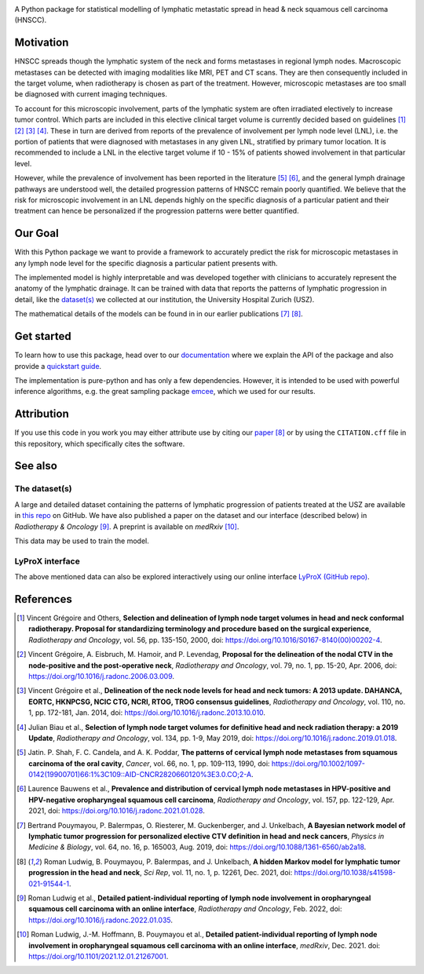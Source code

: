 .. image:: https://raw.githubusercontent.com/rmnldwg/lymph/main/docs/source/_static/github-social-card.png

.. image:: https://img.shields.io/badge/license-MIT-blue.svg?style=flat
    :target: https://github.com/rmnldwg/lymph/blob/main/LICENSE
.. image:: https://img.shields.io/badge/GitHub-rmnldwg%2Flymph-blue.svg?style=flat
    :target: https://github.com/rmnldwg
.. image:: https://img.shields.io/badge/DOI-10.1038%2Fs41598--021--91544--1-success.svg?style=flat
    :target: https://doi.org/10.1038/s41598-021-91544-1
.. image:: https://github.com/rmnldwg/lymph/actions/workflows/tests.yml/badge.svg?style=flat
    :target: https://github.com/rmnldwg/lymph/actions
.. image:: https://github.com/rmnldwg/lymph/actions/workflows/build.yml/badge.svg?style=flat
    :target: https://pypi.org/project/lymph-model/
.. image:: https://codecov.io/gh/rmnldwg/lymph/branch/main/graph/badge.svg?token=LPXQPK5K78
    :target: https://codecov.io/gh/rmnldwg/lymph
.. image:: https://readthedocs.org/projects/lymph-model/badge
    :target: https://lymph-model.readthedocs.io


A Python package for statistical modelling of lymphatic metastatic spread in head & neck squamous cell carcinoma (HNSCC).


Motivation
==========

HNSCC spreads though the lymphatic system of the neck and forms metastases in regional lymph nodes. Macroscopic metastases can be detected with imaging modalities like MRI, PET and CT scans. They are then consequently included in the target volume, when radiotherapy is chosen as part of the treatment. However, microscopic metastases are too small be diagnosed with current imaging techniques.

To account for this microscopic involvement, parts of the lymphatic system are often irradiated electively to increase tumor control. Which parts are included in this elective clinical target volume is currently decided based on guidelines [1]_ [2]_ [3]_ [4]_. These in turn are derived from reports of the prevalence of involvement per lymph node level (LNL), i.e. the portion of patients that were diagnosed with metastases in any given LNL, stratified by primary tumor location. It is recommended to include a LNL in the elective target volume if 10 - 15% of patients showed involvement in that particular level.

However, while the prevalence of involvement has been reported in the literature [5]_ [6]_, and the general lymph drainage pathways are understood well, the detailed progression patterns of HNSCC remain poorly quantified. We believe that the risk for microscopic involvement in an LNL depends highly on the specific diagnosis of a particular patient and their treatment can hence be personalized if the progression patterns were better quantified.


Our Goal
========

With this Python package we want to provide a framework to accurately predict the risk for microscopic metastases in any lymph node level for the specific diagnosis a particular patient presents with.

The implemented model is highly interpretable and was developed together with clinicians to accurately represent the anatomy of the lymphatic drainage. It can be trained with data that reports the patterns of lymphatic progression in detail, like the `dataset(s) <https://github.com/rmnldwg/lydata>`_ we collected at our institution, the University Hospital Zurich (USZ).

The mathematical details of the models can be found in in our earlier publications [7]_ [8]_.


Get started
===========

To learn how to use this package, head over to our `documentation <https://lymph-model.readthedocs.io>`_ where we explain the API of the package and also provide a `quickstart guide <https://lymph-model.readthedocs.io/en/latest/quickstart.html>`_.

The implementation is pure-python and has only a few dependencies. However, it is intended to be used with powerful inference algorithms, e.g. the great sampling package `emcee <https://github.com/dfm/emcee>`_, which we used for our results.


Attribution
===========

If you use this code in you work you may either attribute use by citing our `paper <https://doi.org/10.1038/s41598-021-91544-1>`_ [8]_ or by using the ``CITATION.cff`` file in this repository, which specifically cites the software.


See also
========

The dataset(s)
--------------

A large and detailed dataset containing the patterns of lymphatic progression of patients treated at the USZ are available in `this repo <https://github.com/rmnldwg/lydata>`_ on GitHub. We have also published a paper on the dataset and our interface (described below) in *Radiotherapy & Oncology* [9]_. A preprint is available on *medRxiv* [10]_.

This data may be used to train the model.

LyProX interface
----------------

The above mentioned data can also be explored interactively using our online interface `LyProX <https://lyprox.org>`_ `(GitHub repo) <https://github.com/rmnldwg/lyprox>`_.






























References
==========

.. [1] Vincent Grégoire and Others, **Selection and delineation of lymph node target volumes in head and neck conformal radiotherapy. Proposal for standardizing terminology and procedure based on the surgical experience**, *Radiotherapy and Oncology*, vol. 56, pp. 135-150, 2000, doi: https://doi.org/10.1016/S0167-8140(00)00202-4.
.. [2] Vincent Grégoire, A. Eisbruch, M. Hamoir, and P. Levendag, **Proposal for the delineation of the nodal CTV in the node-positive and the post-operative neck**, *Radiotherapy and Oncology*, vol. 79, no. 1, pp. 15-20, Apr. 2006, doi: https://doi.org/10.1016/j.radonc.2006.03.009.
.. [3] Vincent Grégoire et al., **Delineation of the neck node levels for head and neck tumors: A 2013 update. DAHANCA, EORTC, HKNPCSG, NCIC CTG, NCRI, RTOG, TROG consensus guidelines**, *Radiotherapy and Oncology*, vol. 110, no. 1, pp. 172-181, Jan. 2014, doi: https://doi.org/10.1016/j.radonc.2013.10.010.
.. [4] Julian Biau et al., **Selection of lymph node target volumes for definitive head and neck radiation therapy: a 2019 Update**, *Radiotherapy and Oncology*, vol. 134, pp. 1-9, May 2019, doi: https://doi.org/10.1016/j.radonc.2019.01.018.
.. [5] Jatin. P. Shah, F. C. Candela, and A. K. Poddar, **The patterns of cervical lymph node metastases from squamous carcinoma of the oral cavity**, *Cancer*, vol. 66, no. 1, pp. 109-113, 1990, doi: https://doi.org/10.1002/1097-0142(19900701)66:1%3C109::AID-CNCR2820660120%3E3.0.CO;2-A.
.. [6] Laurence Bauwens et al., **Prevalence and distribution of cervical lymph node metastases in HPV-positive and HPV-negative oropharyngeal squamous cell carcinoma**, *Radiotherapy and Oncology*, vol. 157, pp. 122-129, Apr. 2021, doi: https://doi.org/10.1016/j.radonc.2021.01.028.
.. [7] Bertrand Pouymayou, P. Balermpas, O. Riesterer, M. Guckenberger, and J. Unkelbach, **A Bayesian network model of lymphatic tumor progression for personalized elective CTV definition in head and neck cancers**, *Physics in Medicine & Biology*, vol. 64, no. 16, p. 165003, Aug. 2019, doi: https://doi.org/10.1088/1361-6560/ab2a18.
.. [8] Roman Ludwig, B. Pouymayou, P. Balermpas, and J. Unkelbach, **A hidden Markov model for lymphatic tumor progression in the head and neck**, *Sci Rep*, vol. 11, no. 1, p. 12261, Dec. 2021, doi: https://doi.org/10.1038/s41598-021-91544-1.
.. [9] Roman Ludwig et al., **Detailed patient-individual reporting of lymph node involvement in oropharyngeal squamous cell carcinoma with an online interface**, *Radiotherapy and Oncology*, Feb. 2022, doi: https://doi.org/10.1016/j.radonc.2022.01.035.
.. [10] Roman Ludwig, J.-M. Hoffmann, B. Pouymayou et al., **Detailed patient-individual reporting of lymph node involvement in oropharyngeal squamous cell carcinoma with an online interface**, *medRxiv*, Dec. 2021. doi: https://doi.org/10.1101/2021.12.01.21267001.
